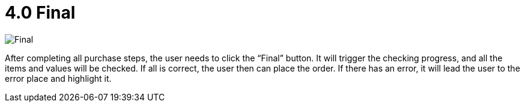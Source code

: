 [#h3_internal_shopping_cart_applet_final_]
= 4.0 Final

image::final.png[Final, align = "center"]

After completing all purchase steps, the user needs to click the “Final” button. It will trigger the checking progress, and all the items and values will be checked. If all is correct, the user then can place the order. If there has an error, it will lead the user to the error place and highlight it. 